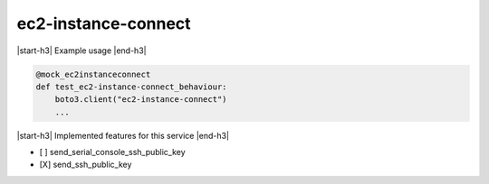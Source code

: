 .. _implementedservice_ec2-instance-connect:

.. |start-h3| raw:: html

    <h3>

.. |end-h3| raw:: html

    </h3>

====================
ec2-instance-connect
====================

|start-h3| Example usage |end-h3|

.. sourcecode:: python

            @mock_ec2instanceconnect
            def test_ec2-instance-connect_behaviour:
                boto3.client("ec2-instance-connect")
                ...



|start-h3| Implemented features for this service |end-h3|

- [ ] send_serial_console_ssh_public_key
- [X] send_ssh_public_key

